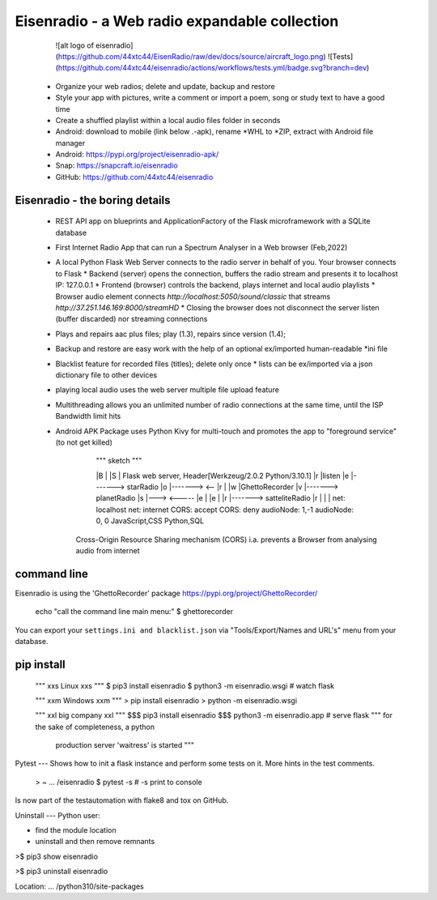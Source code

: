 Eisenradio - a Web radio expandable collection
==============================================

   ![alt logo of eisenradio](https://github.com/44xtc44/EisenRadio/raw/dev/docs/source/aircraft_logo.png)
   ![Tests](https://github.com/44xtc44/eisenradio/actions/workflows/tests.yml/badge.svg?branch=dev)
  
 
 * Organize your web radios; delete and update, backup and restore
 * Style your app with pictures, write a comment or import a poem, song or study text to have a good time
 * Create a shuffled playlist within a local audio files folder in seconds
 * Android: download to mobile (link below .-apk), rename *WHL to *ZIP, extract with Android file manager
 * Android: https://pypi.org/project/eisenradio-apk/
 * Snap: https://snapcraft.io/eisenradio
 * GitHub: https://github.com/44xtc44/eisenradio


Eisenradio - the boring details 
-------------------------------
 * REST API app on blueprints and ApplicationFactory of the Flask microframework with a SQLite database
 * First Internet Radio App that can run a Spectrum Analyser in a Web browser (Feb,2022)
 * A local Python Flask Web Server connects to the radio server in behalf of you. Your browser connects to Flask
   * Backend (server) opens the connection, buffers the radio stream and presents it to localhost IP: 127.0.0.1
   * Frontend (browser) controls the backend, plays internet and local audio playlists
   * Browser audio element connects `http://localhost:5050/sound/classic` that streams `http://37.251.146.169:8000/streamHD`
   * Closing the browser does not disconnect the server listen (buffer discarded) nor streaming connections
 * Plays and repairs aac plus files; play (1.3), repairs since version (1.4); 
 * Backup and restore are easy work with the help of an optional ex/imported human-readable *ini file
 * Blacklist feature for recorded files (titles); delete only once 
   * lists can be ex/imported via a json dictionary file to other devices
 * playing local audio uses the web server multiple file upload feature
 * Multithreading allows you an unlimited number of radio connections at the same time, until the ISP Bandwidth limit hits
 * Android APK Package uses Python Kivy for multi-touch and promotes the app to "foreground service" (to not get killed)

    
         """ sketch """  

         |B |               |S | Flask web server, Header[Werkzeug/2.0.2 Python/3.10.1]
         |r |listen         |e |-------> starRadio
         |o |------->   <-- |r |
         |w |GhettoRecorder |v |-------> planetRadio
         |s |--->    <----- |e |
         |e |               |r |-------> satteliteRadio
         |r |               |  |
         net: localhost     net: internet
         CORS: accept       CORS: deny
         audioNode: 1,-1    audioNode: 0, 0
         JavaScript,CSS     Python,SQL

    Cross-Origin Resource Sharing mechanism (CORS) 
    i.a. prevents a Browser from analysing audio from internet
    
command line 
------------
Eisenradio is using the 'GhettoRecorder' package https://pypi.org/project/GhettoRecorder/

    echo "call the command line main menu:" 
    $ ghettorecorder

You can export your ``settings.ini and blacklist.json`` 
via "Tools/Export/Names and URL's" menu from your database.

pip install
-----------
    """ xxs Linux xxs """
    $ pip3 install eisenradio
    $ python3 -m eisenradio.wsgi  # watch flask

    """ xxm Windows xxm """
    > pip install eisenradio
    > python -m eisenradio.wsgi

    """ xxl big company xxl """
    $$$ pip3 install eisenradio
    $$$ python3 -m eisenradio.app  # serve flask
    """ for the sake of completeness, a python
        production server 'waitress' is started """

Pytest
---
Shows how to init a flask instance and perform some tests on it. More hints in the test comments.

    > ~ ... /eisenradio $ pytest -s    # -s print to console

Is now part of the testautomation with flake8 and tox on GitHub.

Uninstall
---
Python user:

* find the module location
* uninstall and then remove remnants

>$ pip3 show eisenradio

>$ pip3 uninstall eisenradio

Location: ... /python310/site-packages
